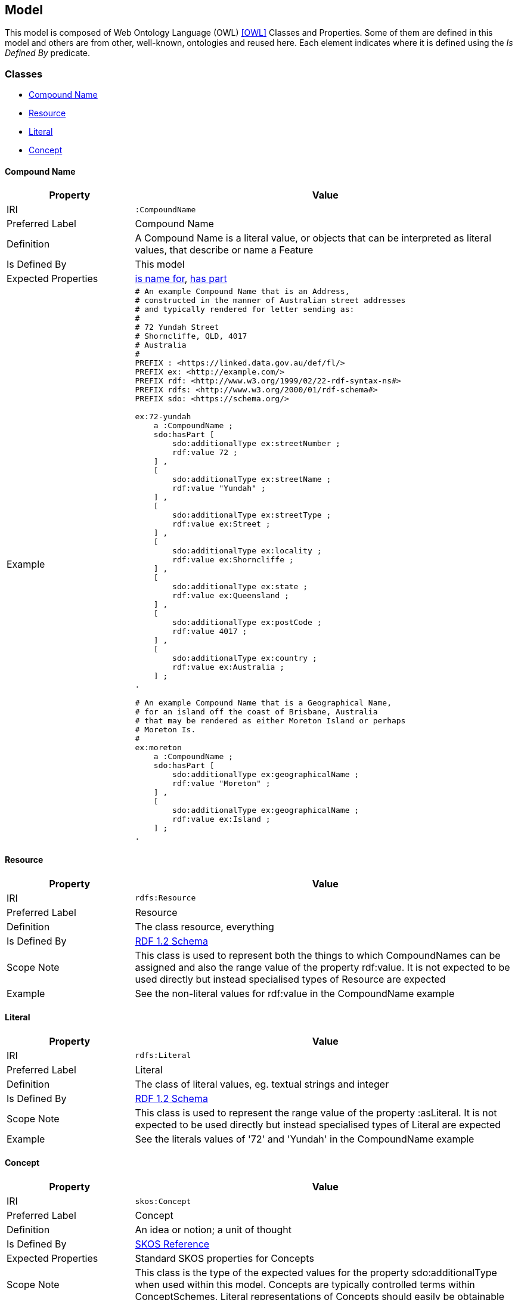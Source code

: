 == Model

This model is composed of Web Ontology Language (OWL) <<OWL>> Classes and Properties. Some of them are defined in this model and others are from other, well-known, ontologies and reused here. Each element indicates where it is defined using the _Is Defined By_ predicate.


[[Classes]]
=== Classes

* <<CompoundName>>
* <<Resource>>
* <<Literal>>
* <<Concept>>

[[CompoundName]]
==== Compound Name

[cols="2,6"]
|===
| Property | Value

| IRI | `:CompoundName`
| Preferred Label | Compound Name
| Definition | A Compound Name is a literal value, or objects that can be interpreted as literal values, that describe or name a Feature
| Is Defined By | This model
| Expected Properties | <<isNameFor>>, <<hasPart>>
| Example 
a| [source,turtle]
----
# An example Compound Name that is an Address,
# constructed in the manner of Australian street addresses
# and typically rendered for letter sending as:
#
# 72 Yundah Street
# Shorncliffe, QLD, 4017
# Australia
#
PREFIX : <https://linked.data.gov.au/def/fl/>
PREFIX ex: <http://example.com/>
PREFIX rdf: <http://www.w3.org/1999/02/22-rdf-syntax-ns#>
PREFIX rdfs: <http://www.w3.org/2000/01/rdf-schema#>
PREFIX sdo: <https://schema.org/>

ex:72-yundah
    a :CompoundName ;
    sdo:hasPart [
        sdo:additionalType ex:streetNumber ;
        rdf:value 72 ;
    ] ,
    [
        sdo:additionalType ex:streetName ;
        rdf:value "Yundah" ;
    ] ,
    [
        sdo:additionalType ex:streetType ;
        rdf:value ex:Street ;
    ] ,
    [
        sdo:additionalType ex:locality ;
        rdf:value ex:Shorncliffe ;
    ] ,
    [
        sdo:additionalType ex:state ;
        rdf:value ex:Queensland ;
    ] ,
    [
        sdo:additionalType ex:postCode ;
        rdf:value 4017 ;
    ] ,
    [
        sdo:additionalType ex:country ;
        rdf:value ex:Australia ;
    ] ;
.

# An example Compound Name that is a Geographical Name,
# for an island off the coast of Brisbane, Australia
# that may be rendered as either Moreton Island or perhaps
# Moreton Is.
#
ex:moreton
    a :CompoundName ;
    sdo:hasPart [
        sdo:additionalType ex:geographicalName ;
        rdf:value "Moreton" ;
    ] ,
    [
        sdo:additionalType ex:geographicalName ;
        rdf:value ex:Island ;
    ] ;
.
----
|===

[[Resource]]
==== Resource

[cols="2,6"]
|===
| Property | Value

| IRI | `rdfs:Resource`
| Preferred Label | Resource
| Definition | The class resource, everything
| Is Defined By | https://www.w3.org/TR/rdf12-schema/[RDF 1.2 Schema]
| Scope Note | This class is used to represent both the things to which CompoundNames can be assigned and also the range value of the property rdf:value. It is not expected to be used directly but instead specialised types of Resource are expected
| Example | See the non-literal values for rdf:value in the CompoundName example
|===

[[Literal]]
==== Literal

[cols="2,6"]
|===
| Property | Value

| IRI | `rdfs:Literal`
| Preferred Label | Literal
| Definition | The class of literal values, eg. textual strings and integer
| Is Defined By | https://www.w3.org/TR/rdf12-schema/[RDF 1.2 Schema]
| Scope Note | This class is used to represent the range value of the property :asLiteral. It is not expected to be used directly but instead specialised types of Literal are expected
| Example | See the literals values of '72' and 'Yundah' in the CompoundName example
|===

[[Concept]]
==== Concept

[cols="2,6"]
|===
| Property | Value

| IRI | `skos:Concept`
| Preferred Label | Concept
| Definition | An idea or notion; a unit of thought
| Is Defined By | https://www.w3.org/TR/skos-reference/[SKOS Reference]
| Expected Properties | Standard SKOS properties for Concepts
| Scope Note | This class is the type of the expected values for the property sdo:additionalType when used within this model. Concepts are typically controlled terms within ConceptSchemes. Literal representations of Concepts should easily be obtainable
| Example
a| [source,turtle]
----
# See the example for CompoundName and add the following
#
PREFIX ex: <http://example.com/>
PREFIX skos: <http://www.w3.org/2004/02/skos/core#>

ex:Island
    a skos:Concept ;
    skos:inScheme ex:someConceptScheme ;
    skos:prefLabel "Island" ;
    skos:altLabel "Is." ;
.
----
|===


[[Properties]]
=== Properties

* <<isNameFor>>
* <<name>>
* <<hasPart>>
* <<value>>
* <<additionalType>>

[[isNameFor]]
==== is name for

[cols="2,6"]
|===
| Property | Value

| IRI | `:isNameFor`
| Preferred Label | is name for
| Definition | Inverse of `sdo:name`
| Is Defined By | This Model
| Inverse Of | <<name>>
| Example 
a| [source,turtle]
----
# Moreton Island is the Compound Name
# for a spatial object off the coast of Brisbane, Australia
#
PREFIX : <https://linked.data.gov.au/def/cn/>
PREFIX ex: <http://example.com/>
PREFIX geo: <http://www.opengis.net/ont/geosparql#>
PREFIX sdo: <https://schema.org/>

ex:moreton
    a :CompoundName ;
    :isNameFor ex:feature-x ;
.

ex:feature-x
    a geo:Feature ;
    sdo:name ex:moreton ;
.
----
|===

[[name]]
==== name

[cols="2,6"]
|===
| Property | Value

| IRI | `sdo:name`
| Preferred Label | name
| Definition | The name of the item
| Is Defined By | https://schema.org[schema.org]
| Scope Note | In this model, name is used to indicate both a literal form of a resource`s name or a CompoundName object
| Example | See example for <<isNameFor>>
|===

[[hasPart]]
==== has part

[cols="2,6"]
|===
| Property | Value

| IRI | `sdo:hasPart`
| Preferred Label | has part
| Definition | Indicates a Resource that is part of this item
| Is Defined By | https://schema.org[schema.org]
| Example | See the example for <<CompoundName>>
|===

[[value]]
==== value

[cols="2,6"]
|===
| Property | Value

| IRI | `rdf:value`
| Preferred Label | value
| Definition | Idiomatic property used for structured values
| Is Defined By | https://www.w3.org/TR/rdf12-schema/[RDF 1.2 Schema]
| Example | See the example for <<CompoundName>>
| Scope Note | Use this property to indicate the value of a CompoundName, whether it's a literal or a complex object
|===

[[additionalType]]
==== additionalType

[cols="2,6"]
|===
| Property | Value

| IRI | `sdo:additionalType`
| Preferred Label | additional type
| Definition | An additional type for the item, typically used for adding more specific types from external vocabularies
| Is Defined By | https://schema.org[schema.org]
| Example | See the example for <<CompoundName>>
| Scope Note | Use this property to indicate the specialised type of a part of a CompoundName
|===
